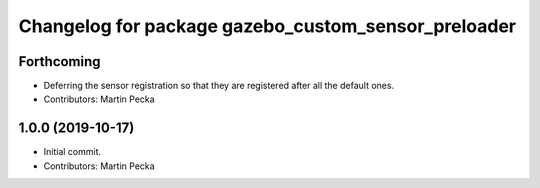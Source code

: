^^^^^^^^^^^^^^^^^^^^^^^^^^^^^^^^^^^^^^^^^^^^^^^^^^^^
Changelog for package gazebo_custom_sensor_preloader
^^^^^^^^^^^^^^^^^^^^^^^^^^^^^^^^^^^^^^^^^^^^^^^^^^^^

Forthcoming
-----------
* Deferring the sensor registration so that they are registered after all the default ones.
* Contributors: Martin Pecka

1.0.0 (2019-10-17)
------------------
* Initial commit.
* Contributors: Martin Pecka
